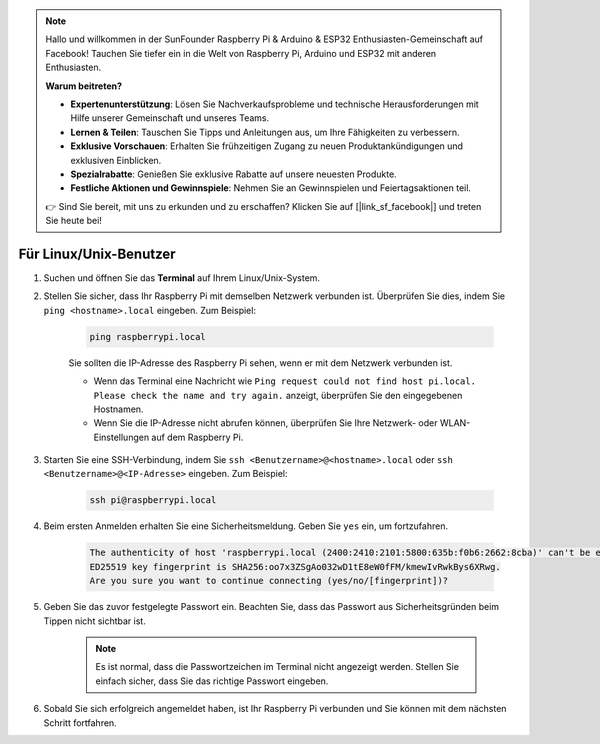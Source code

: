.. note::

    Hallo und willkommen in der SunFounder Raspberry Pi & Arduino & ESP32 Enthusiasten-Gemeinschaft auf Facebook! Tauchen Sie tiefer ein in die Welt von Raspberry Pi, Arduino und ESP32 mit anderen Enthusiasten.

    **Warum beitreten?**

    - **Expertenunterstützung**: Lösen Sie Nachverkaufsprobleme und technische Herausforderungen mit Hilfe unserer Gemeinschaft und unseres Teams.
    - **Lernen & Teilen**: Tauschen Sie Tipps und Anleitungen aus, um Ihre Fähigkeiten zu verbessern.
    - **Exklusive Vorschauen**: Erhalten Sie frühzeitigen Zugang zu neuen Produktankündigungen und exklusiven Einblicken.
    - **Spezialrabatte**: Genießen Sie exklusive Rabatte auf unsere neuesten Produkte.
    - **Festliche Aktionen und Gewinnspiele**: Nehmen Sie an Gewinnspielen und Feiertagsaktionen teil.

    👉 Sind Sie bereit, mit uns zu erkunden und zu erschaffen? Klicken Sie auf [|link_sf_facebook|] und treten Sie heute bei!

Für Linux/Unix-Benutzer
==========================

#. Suchen und öffnen Sie das **Terminal** auf Ihrem Linux/Unix-System.

#. Stellen Sie sicher, dass Ihr Raspberry Pi mit demselben Netzwerk verbunden ist. Überprüfen Sie dies, indem Sie ``ping <hostname>.local`` eingeben. Zum Beispiel:

    .. code-block::

        ping raspberrypi.local

    Sie sollten die IP-Adresse des Raspberry Pi sehen, wenn er mit dem Netzwerk verbunden ist.

    * Wenn das Terminal eine Nachricht wie ``Ping request could not find host pi.local. Please check the name and try again.`` anzeigt, überprüfen Sie den eingegebenen Hostnamen.
    * Wenn Sie die IP-Adresse nicht abrufen können, überprüfen Sie Ihre Netzwerk- oder WLAN-Einstellungen auf dem Raspberry Pi.

#. Starten Sie eine SSH-Verbindung, indem Sie ``ssh <Benutzername>@<hostname>.local`` oder ``ssh <Benutzername>@<IP-Adresse>`` eingeben. Zum Beispiel:

    .. code-block::

        ssh pi@raspberrypi.local

#. Beim ersten Anmelden erhalten Sie eine Sicherheitsmeldung. Geben Sie ``yes`` ein, um fortzufahren.

    .. code-block::

        The authenticity of host 'raspberrypi.local (2400:2410:2101:5800:635b:f0b6:2662:8cba)' can't be established.
        ED25519 key fingerprint is SHA256:oo7x3ZSgAo032wD1tE8eW0fFM/kmewIvRwkBys6XRwg.
        Are you sure you want to continue connecting (yes/no/[fingerprint])?

#. Geben Sie das zuvor festgelegte Passwort ein. Beachten Sie, dass das Passwort aus Sicherheitsgründen beim Tippen nicht sichtbar ist.

    .. note::
        Es ist normal, dass die Passwortzeichen im Terminal nicht angezeigt werden. Stellen Sie einfach sicher, dass Sie das richtige Passwort eingeben.

#. Sobald Sie sich erfolgreich angemeldet haben, ist Ihr Raspberry Pi verbunden und Sie können mit dem nächsten Schritt fortfahren.


